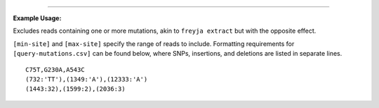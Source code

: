 .. click:: freyja._cli:filter
    :prog: freyja filter
    :nested: full
    :commands: filter
------------

**Example Usage:**

Excludes reads containing one or more mutations, akin to ``freyja extract`` but with the opposite effect.

``[min-site]`` and ``[max-site]`` specify the range of reads to
include. Formatting requirements for ``[query-mutations.csv]`` can be
found below, where SNPs, insertions, and deletions are listed in
separate lines.

::

   C75T,G230A,A543C
   (732:'TT'),(1349:'A'),(12333:'A')
   (1443:32),(1599:2),(2036:3)